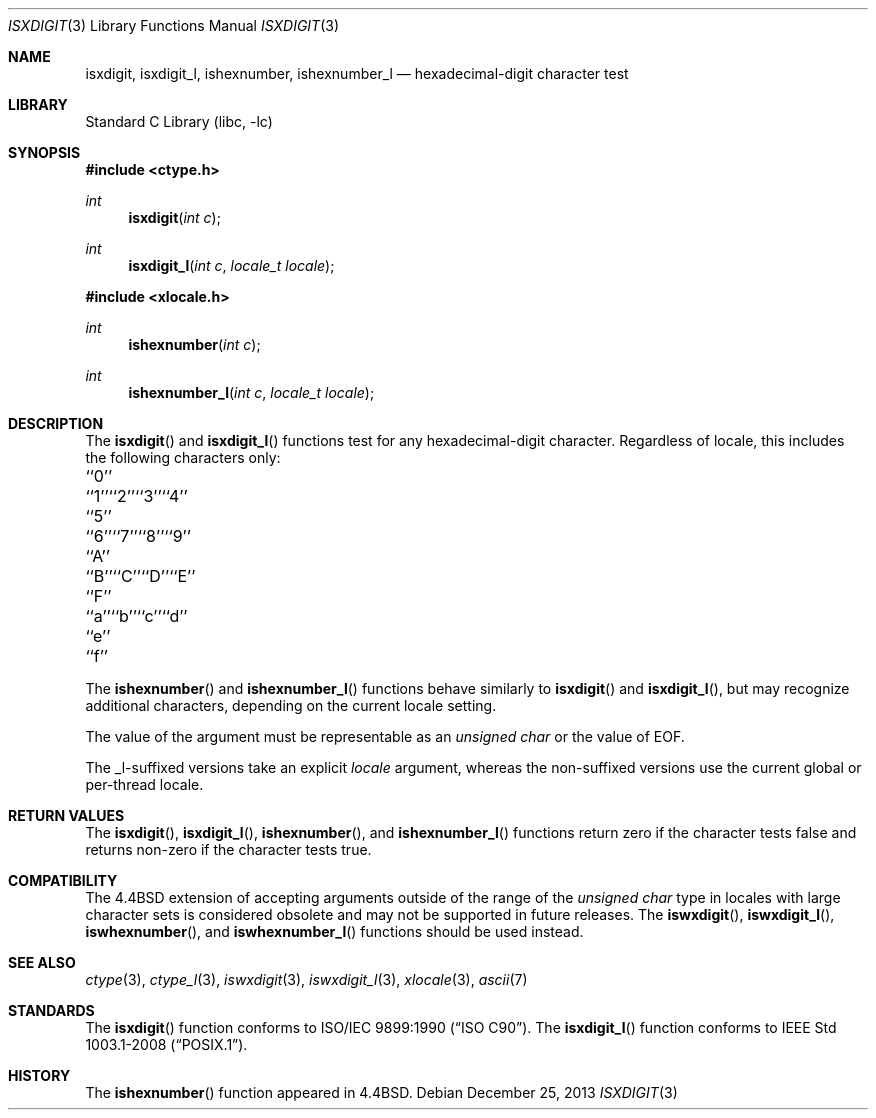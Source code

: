 .\" Copyright (c) 1991, 1993
.\"	The Regents of the University of California.  All rights reserved.
.\"
.\" This code is derived from software contributed to Berkeley by
.\" the American National Standards Committee X3, on Information
.\" Processing Systems.
.\"
.\" Redistribution and use in source and binary forms, with or without
.\" modification, are permitted provided that the following conditions
.\" are met:
.\" 1. Redistributions of source code must retain the above copyright
.\"    notice, this list of conditions and the following disclaimer.
.\" 2. Redistributions in binary form must reproduce the above copyright
.\"    notice, this list of conditions and the following disclaimer in the
.\"    documentation and/or other materials provided with the distribution.
.\" 4. Neither the name of the University nor the names of its contributors
.\"    may be used to endorse or promote products derived from this software
.\"    without specific prior written permission.
.\"
.\" THIS SOFTWARE IS PROVIDED BY THE REGENTS AND CONTRIBUTORS ``AS IS'' AND
.\" ANY EXPRESS OR IMPLIED WARRANTIES, INCLUDING, BUT NOT LIMITED TO, THE
.\" IMPLIED WARRANTIES OF MERCHANTABILITY AND FITNESS FOR A PARTICULAR PURPOSE
.\" ARE DISCLAIMED.  IN NO EVENT SHALL THE REGENTS OR CONTRIBUTORS BE LIABLE
.\" FOR ANY DIRECT, INDIRECT, INCIDENTAL, SPECIAL, EXEMPLARY, OR CONSEQUENTIAL
.\" DAMAGES (INCLUDING, BUT NOT LIMITED TO, PROCUREMENT OF SUBSTITUTE GOODS
.\" OR SERVICES; LOSS OF USE, DATA, OR PROFITS; OR BUSINESS INTERRUPTION)
.\" HOWEVER CAUSED AND ON ANY THEORY OF LIABILITY, WHETHER IN CONTRACT, STRICT
.\" LIABILITY, OR TORT (INCLUDING NEGLIGENCE OR OTHERWISE) ARISING IN ANY WAY
.\" OUT OF THE USE OF THIS SOFTWARE, EVEN IF ADVISED OF THE POSSIBILITY OF
.\" SUCH DAMAGE.
.\"
.\"     @(#)isxdigit.3	8.1 (Berkeley) 6/4/93
.\" $FreeBSD: head/lib/libc/locale/isxdigit.3 233992 2012-04-07 09:05:30Z joel $
.\"
.Dd December 25, 2013
.Dt ISXDIGIT 3
.Os
.Sh NAME
.Nm isxdigit , isxdigit_l , ishexnumber , ishexnumber_l
.Nd hexadecimal-digit character test
.Sh LIBRARY
.Lb libc
.Sh SYNOPSIS
.In ctype.h
.Ft int
.Fn isxdigit "int c"
.Ft int
.Fn isxdigit_l "int c" "locale_t locale"
.In xlocale.h
.Ft int
.Fn ishexnumber "int c"
.Ft int
.Fn ishexnumber_l "int c" "locale_t locale"
.Sh DESCRIPTION
The
.Fn isxdigit
and
.Fn isxdigit_l
functions test for any hexadecimal-digit character.
Regardless of locale, this includes the following characters only:
.Bl -column \&``0''______ \&``0''______ \&``0''______ \&``0''______ \&``0''______
.It "\&``0''" Ta "``1''" Ta "``2''" Ta "``3''" Ta "``4''"
.It "\&``5''" Ta "``6''" Ta "``7''" Ta "``8''" Ta "``9''"
.It "\&``A''" Ta "``B''" Ta "``C''" Ta "``D''" Ta "``E''"
.It "\&``F''" Ta "``a''" Ta "``b''" Ta "``c''" Ta "``d''"
.It "\&``e''" Ta "``f''" Ta \& Ta \& Ta \&
.El
.Pp
The
.Fn ishexnumber
and
.Fn ishexnumber_l
functions behave similarly to
.Fn isxdigit
and
.Fn isxdigit_l ,
but may recognize additional characters,
depending on the current locale setting.
.Pp
The value of the argument must be representable as an
.Vt "unsigned char"
or the value of
.Dv EOF .
.Pp
The _l-suffixed versions take an explicit
.Fa locale
argument, whereas the
non-suffixed versions use the current global or per-thread locale.
.Sh RETURN VALUES
The
.Fn isxdigit ,
.Fn isxdigit_l ,
.Fn ishexnumber ,
and
.Fn ishexnumber_l
functions return zero if the character tests false and
returns non-zero if the character tests true.
.Sh COMPATIBILITY
The
.Bx 4.4
extension of accepting arguments outside of the range of the
.Vt "unsigned char"
type in locales with large character sets is considered obsolete
and may not be supported in future releases.
The
.Fn iswxdigit ,
.Fn iswxdigit_l ,
.Fn iswhexnumber ,
and
.Fn iswhexnumber_l
functions should be used instead.
.Sh SEE ALSO
.Xr ctype 3 ,
.Xr ctype_l 3 ,
.Xr iswxdigit 3 ,
.Xr iswxdigit_l 3 ,
.Xr xlocale 3 ,
.Xr ascii 7
.Sh STANDARDS
The
.Fn isxdigit
function conforms to
.St -isoC .
The
.Fn isxdigit_l
function conforms to
.St -p1003.1-2008 .
.Sh HISTORY
The
.Fn ishexnumber
function appeared in
.Bx 4.4 .
